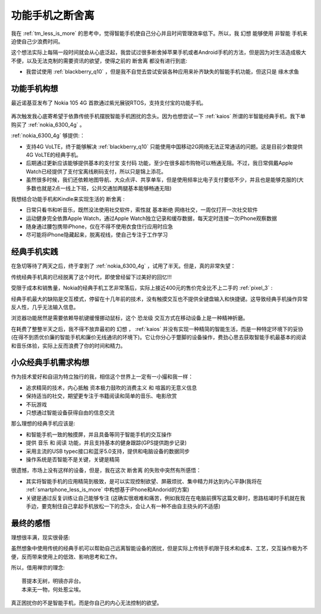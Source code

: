 .. _featurephone_less_is_more:

==================================
功能手机之断舍离
==================================

我在 :ref:`tm_less_is_more` 的思考中，觉得智能手机使自己分心并且时间管理效率低下。所以，我 ``幻想`` 能够使用 ``非智能`` 手机来迫使自己少浪费时间。

这个想法实际上每隔一段时间就会从心底泛起，我尝试过很多断舍掉苹果手机或者Android手机的方法，但是因为对生活造成极大不便，以及无法克制的需要资讯的欲望，使得之前的 ``断舍离`` 都没有进行到底:

- 我尝试使用 :ref:`blackberry_q10` ，但是我不自觉去尝试安装各种应用来补齐缺失的智能手机功能，但这只是 ``缘木求鱼``

功能手机构想
==============

最近诺基亚发布了 Nokia 105 4G 首款通过紫光展锐RTOS，支持支付宝的功能手机。

.. figure:: ../../_static/management/time/nokia_105_4g.png
   :scale: 50

再次触发我心底寄希望于依靠传统手机摆脱智能手机困扰的念头。因为也想尝试一下 :ref:`kaios` 所谓的半智能经典手机，我下单购买了 :ref:`nokia_6300_4g` 。

:ref:`nokia_6300_4g` 够提供:：

- 支持4G VoLTE，终于能够解决 :ref:`blackberry_q10` 只能使用中国移动2G网络无法正常通话的问题。这是目前少数提供4G VoLTE的经典手机。
- 后期通过更新应该能够提供基本的支付宝 ``支付码`` 功能，至少在很多超市购物可以畅通无阻。不过，我日常佩戴Apple Watch已经提供了支付宝离线刷码支付，所以只是锦上添花。
- 虽然很多时候，我们还依赖地图导航、大众点评、共享单车，但是使用频率比电子支付要低不少，并且也是能够克服的(大多数也就是2点一线上下班，公共交通加两腿基本能够畅通无阻)

我想结合功能手机和Kindle来实现生活的 ``断舍离`` :

- 日常只看书和听音乐，既然没法使用社交软件，索性就 ``基本断绝`` 网络社交，一周仅打开一次社交软件
- 运动健身完全依靠Apple Watch，通过Apple Watch独立记录和缓存数据，每天定时连接一次iPhone观察数据
- 随身通过腰包携带iPhone，仅在不得不使用衣食住行应用时应急
- 尽可能将iPhone隐藏起来，脱离视线，使自己专注于工作学习

经典手机实践
=============

在急切等待了两天之后，终于拿到了 :ref:`nokia_6300_4g` ，试用了半天。但是，真的非常失望：

传统经典手机真的已经脱离了这个时代，即使曾经留下过美好的回忆!!!

受限于成本和销售量，Nokia的经典手机工艺非常落后，实际上接近400元的售价完全比不上二手的 :ref:`pixel_3` :

经典手机最大的缺陷是交互模式，停留在十几年前的技术，没有触摸交互也不提供全键盘输入和快捷键。这导致经典手机操作异常反人性，几乎无法输入信息。

浏览器功能居然是需要依赖导航键缓慢挪动鼠标，这个 ``恐龙级`` 交互方式在移动设备上是一种精神折磨。

在耗费了整整半天之后，我不得不放弃最初的 ``幻想`` ， :ref:`kaios` 并没有实现一种精简的智能生活，而是一种特定环境下的妥协(在得不到质优价廉的智能手机和廉价无线通讯的环境下)。它让你分心于蹩脚的设备操作，费劲心思去获取智能手机最基本的阅读和音乐体验，实际上反而浪费了你的时间和精力。

小众经典手机需求构想
========================

作为技术爱好和自诩为特立独行的我，相信这个世界上一定有一小撮和我一样：

- 追求精简的技术，内心抵触 ``资本极力鼓吹的消费主义`` 和 ``喧嚣的无意义信息``
- 保持适当的社交，期望更专注于书籍阅读和简单的音乐、电影欣赏
- 不玩游戏
- 只想通过智能设备获得自由的信息交流

那么理想的经典手机应该是:

- 和智能手机一致的触摸屏，并且具备等同于智能手机的交互操作
- 提供 ``音乐`` 和 ``阅读`` 功能，并且支持基本的健身跟踪(GPS提供跑步记录)
- 采用主流的USB typec接口和蓝牙5.0支持，提供和电脑设备的数据同步
- 操作系统是否智能不是关键，关键是精简

很遗憾，市场上没有这样的设备，但是，我在这次 ``断舍离`` 的失败中突然有所感悟：

- 其实将智能手机的应用精简到极致，是可以实现控制欲望、屏蔽烦扰、集中精力并达到内心平静(我将在 :ref:`smartphone_less_is_more` 中构想基于iPhone和Andorid的方案)
- 关键是通过反复训练让自己能够专注 (这确实很艰难和痛苦，例如我现在在电脑前撰写这篇文章时，思路枯竭时手机就在我手边，要克制住自己拿起手机放松一下的念头，会让人有一种不由自主挠头的不适感)

最终的感悟
==========

理想很丰满，现实很骨感:

虽然想象中使用传统的经典手机可以帮助自己远离智能设备的困扰，但是实际上传统手机限于技术和成本、工艺，交互操作极为不便，反而带来使用上的低效、影响思考和工作。

所以，借用禅宗的理念::

   菩提本无树，明镜亦非台。
   本来无一物，何处惹尘埃。

真正困扰你的不是智能手机，而是你自己的内心无法控制的欲望。

